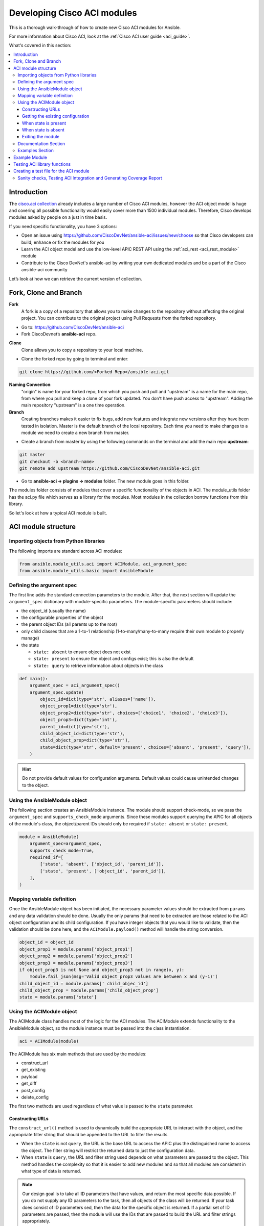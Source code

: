 .. _aci_dev_guide:

****************************
Developing Cisco ACI modules
****************************
This is a thorough walk-through of how to create new Cisco ACI modules for Ansible.

For more information about Cisco ACI, look at the :ref:`Cisco ACI user guide <aci_guide>`.

What's covered in this section:

.. contents::
   :depth: 3
   :local:


.. _aci_dev_guide_intro:

Introduction
============
The `cisco.aci collection <https://galaxy.ansible.com/cisco/aci>`_ already includes a large number of Cisco ACI modules, however the ACI object model is huge and covering all possible functionality would easily cover more than 1500 individual modules. Therefore, Cisco develops modules asked by people on a just in time basis.

If you need specific functionality, you have 3 options:

- Open an issue using https://github.com/CiscoDevNet/ansible-aci/issues/new/choose so that Cisco developers can build, enhance or fix the modules for you
- Learn the ACI object model and use the low-level APIC REST API using the :ref:`aci_rest <aci_rest_module>` module
- Contribute to the Cisco DevNet's ansible-aci by writing your own dedicated modules and be a part of the Cisco ansible-aci community

.. _aci_dev_guide_git:

Let’s look at how we can retrieve the current version of collection. 

Fork, Clone and Branch
======================

**Fork**
   A fork is a copy of a repository that allows you to make changes to the repository without affecting the original project.
   You can contribute to the original project using Pull Requests from the forked repository.

* Go to: https://github.com/CiscoDevNet/ansible-aci
* Fork CiscoDevnet’s **ansible-aci** repo. 

.. seealso::

   `_How to fork a repo: <https://docs.github.com/en/github/getting-started-with-github/fork-a-repo>`_
   
**Clone**  
   Clone allows you to copy a repository to your local machine. 

* Clone the forked repo by going to terminal and enter: 
.. code-block:: Blocks

   git clone https://github.com/<Forked Repo>/ansible-aci.git


**Naming Convention**
   "origin" is name for your forked repo, from which you push and pull and "upstream" is a name for the main repo, from where you pull and keep a clone of your   fork updated. You don't have push access to "upstream". Adding the main repository "upstream" is a one time operation.


**Branch**
   Creating branches makes it easier to fix bugs, add new features and integrate new versions after they have been tested in isolation. Master is the default
   branch of the local repository. Each time you need to make changes to a module we need to create a new branch from master.

* Create a branch from master by using the following commands on the terminal and add the main repo **upstream**:
.. code-block:: Blocks
   
   git master
   git checkout -b <branch-name> 
   git remote add upstream https://github.com/CiscoDevNet/ansible-aci.git

* Go to **ansible-aci -> plugins -> modules** folder. The new module goes in this folder.

The modules folder consists of modules that cover a specific functionality of the objects in ACI. The module_utils folder has the aci.py file which serves as a library for the modules. Most modules in the collection borrow functions from this library.

So let's look at how a typical ACI module is built.

.. _aci_dev_guide_module_structure:

ACI module structure
====================

Importing objects from Python libraries
---------------------------------------
The following imports are standard across ACI modules:

.. code-block:: python

    from ansible.module_utils.aci import ACIModule, aci_argument_spec
    from ansible.module_utils.basic import AnsibleModule


Defining the argument spec
--------------------------
The first line adds the standard connection parameters to the module. After that, the next section will update the ``argument_spec`` dictionary with module-specific parameters. The module-specific parameters should include:

* the object_id (usually the name)
* the configurable properties of the object
* the parent object IDs (all parents up to the root)
* only child classes that are a 1-to-1 relationship (1-to-many/many-to-many require their own module to properly manage)
* the state

  + ``state: absent`` to ensure object does not exist
  + ``state: present`` to ensure the object and configs exist; this is also the default
  + ``state: query`` to retrieve information about objects in the class

.. code-block:: python

    def main():
        argument_spec = aci_argument_spec()
        argument_spec.update(
            object_id=dict(type='str', aliases=['name']),
            object_prop1=dict(type='str'),
            object_prop2=dict(type='str', choices=['choice1', 'choice2', 'choice3']),
            object_prop3=dict(type='int'),
            parent_id=dict(type='str'),
            child_object_id=dict(type='str'),
            child_object_prop=dict(type='str'),
            state=dict(type='str', default='present', choices=['absent', 'present', 'query']),
        )


.. hint:: Do not provide default values for configuration arguments. Default values could cause unintended changes to the object.

Using the AnsibleModule object
------------------------------
The following section creates an AnsibleModule instance. The module should support check-mode, so we pass the ``argument_spec`` and  ``supports_check_mode`` arguments. Since these modules support querying the APIC for all objects of the module's class, the object/parent IDs should only be required if ``state: absent`` or ``state: present``.

.. code-block:: python

    module = AnsibleModule(
        argument_spec=argument_spec,
        supports_check_mode=True,
        required_if=[
            ['state', 'absent', ['object_id', 'parent_id']],
            ['state', 'present', ['object_id', 'parent_id']],
        ],
    )


Mapping variable definition
---------------------------
Once the AnsibleModule object has been initiated, the necessary parameter values should be extracted from ``params`` and any data validation should be done. Usually the only params that need to be extracted are those related to the ACI object configuration and its child configuration. If you have integer objects that you would like to validate, then the validation should be done here, and the ``ACIModule.payload()`` method will handle the string conversion.

.. code-block:: python

    object_id = object_id
    object_prop1 = module.params['object_prop1']
    object_prop2 = module.params['object_prop2']
    object_prop3 = module.params['object_prop3']
    if object_prop3 is not None and object_prop3 not in range(x, y):
        module.fail_json(msg='Valid object_prop3 values are between x and (y-1)')
    child_object_id = module.params[' child_objec_id']
    child_object_prop = module.params['child_object_prop']
    state = module.params['state']


Using the ACIModule object
--------------------------
The ACIModule class handles most of the logic for the ACI modules. The ACIModule extends functionality to the AnsibleModule object, so the module instance must be passed into the class instantiation.

.. code-block:: python

    aci = ACIModule(module)

The ACIModule has six main methods that are used by the modules:

* construct_url
* get_existing
* payload
* get_diff
* post_config
* delete_config

The first two methods are used regardless of what value is passed to the ``state`` parameter.

Constructing URLs
^^^^^^^^^^^^^^^^^
The ``construct_url()`` method is used to dynamically build the appropriate URL to interact with the object, and the appropriate filter string that should be appended to the URL to filter the results.

* When the ``state`` is not ``query``, the URL is the base URL to access the APIC plus the distinguished name to access the object. The filter string will restrict the returned data to just the configuration data.
* When ``state`` is ``query``, the URL and filter string used depends on what parameters are passed to the object. This method handles the complexity so that it is easier to add new modules and so that all modules are consistent in what type of data is returned.

.. note:: Our design goal is to take all ID parameters that have values, and return the most specific data possible. If you do not supply any ID parameters to the task, then all objects of the class will be returned. If your task does consist of ID parameters sed, then the data for the specific object is returned. If a partial set of ID parameters are passed, then the module will use the IDs that are passed to build the URL and filter strings appropriately.

The ``construct_url()`` method takes 2 required arguments:

* **self** - passed automatically with the class instance
* **root_class** - A dictionary consisting of ``aci_class``, ``aci_rn``, ``target_filter``, and ``module_object`` keys

  + **aci_class**: The name of the class used by the APIC, for example ``fvTenant``

  + **aci_rn**: The relative name of the object, for example ``tn-ACME``

  + **target_filter**: A dictionary with key-value pairs that make up the query string for selecting a subset of entries, for example ``{'name': 'ACME'}``

  + **module_object**: The particular object for this class, for example ``ACME``

Example:

.. code-block:: python

    aci.construct_url(
        root_class=dict(
            aci_class='fvTenant',
            aci_rn='tn-{0}'.format(tenant),
            target_filter={'name': tenant},
            module_object=tenant,
        ),
    )

Some modules, like ``aci_tenant``, are the root class and so they would not need to pass any additional arguments to the method.

The ``construct_url()`` method takes 4 optional arguments, the first three imitate the root class as described above, but are for child objects:

* subclass_1 - A dictionary consisting of ``aci_class``, ``aci_rn``, ``target_filter``, and ``module_object`` keys

  + Example: Application Profile Class (AP)

* subclass_2 - A dictionary consisting of ``aci_class``, ``aci_rn``, ``target_filter``, and ``module_object`` keys

  + Example: End Point Group (EPG)

* subclass_3 - A dictionary consisting of ``aci_class``, ``aci_rn``, ``target_filter``, and ``module_object`` keys

  + Example: Binding a Contract to an EPG

* child_classes - The list of APIC names for the child classes supported by the modules.

  + This is a list, even if it is a list of one
  + These are the unfriendly names used by the APIC
  + These are used to limit the returned child_classes when possible
  + Example: ``child_classes=['fvRsBDSubnetToProfile', 'fvRsNdPfxPol']``

.. note:: Sometimes the APIC will require special characters ([, ], and -) or will use object metadata in the name ("vlanns" for VLAN pools); the module should handle adding special characters or joining of multiple parameters in order to keep expected inputs simple.

Getting the existing configuration
^^^^^^^^^^^^^^^^^^^^^^^^^^^^^^^^^^
Once the URL and filter string have been built, the module is ready to retrieve the existing configuration for the object:

* ``state: present`` retrieves the configuration to use as a comparison against what was entered in the task. All values that are different than the existing values will be updated.
* ``state: absent`` uses the existing configuration to see if the item exists and needs to be deleted.
* ``state: query`` uses this to perform the query for the task and report back the existing data.

.. code-block:: python

    aci.get_existing()


When state is present
^^^^^^^^^^^^^^^^^^^^^
When ``state: present``, the module needs to perform a diff against the existing configuration and the task entries. If any value needs to be updated, then the module will make a POST request with only the items that need to be updated. Some modules have children that are in a 1-to-1 relationship with another object; for these cases, the module can be used to manage the child objects.

Building the ACI payload
""""""""""""""""""""""""
The ``aci.payload()`` method is used to build a dictionary of the proposed object configuration. All parameters that were not provided a value in the task will be removed from the dictionary (both for the object and its children). Any parameter that does have a value will be converted to a string and added to the final dictionary object that will be used for comparison against the existing configuration.

The ``aci.payload()`` method takes two required arguments and 1 optional argument, depending on if the module manages child objects.

* ``aci_class`` is the APIC name for the object's class, for example ``aci_class='fvBD'``
* ``class_config`` is the appropriate dictionary to be used as the payload for the POST request

  + The keys should match the names used by the APIC.
  + The values should be the corresponding value in ``module.params``; these are the variables defined above

* ``child_configs`` is optional, and is a list of child config dictionaries.

  + The child configs include the full child object dictionary, not just the attributes configuration portion.
  + The configuration portion is built the same way as the object.

.. code-block:: python

    aci.payload(
        aci_class=aci_class,
        class_config=dict(
            name=bd,
            descr=description,
            type=bd_type,
        ),
        child_configs=[
            dict(
                fvRsCtx=dict(
                    attributes=dict(
                        tnFvCtxName=vrf
                    ),
                ),
            ),
        ],
    )


Performing the request
""""""""""""""""""""""
The ``get_diff()`` method is used to perform the diff, and takes only one required argument, ``aci_class``.
Example: ``aci.get_diff(aci_class='fvBD')``

The ``post_config()`` method is used to make the POST request to the APIC if needed. This method doesn't take any arguments and handles check mode.
Example: ``aci.post_config()``


Example code
""""""""""""
.. code-block:: text

    if state == 'present':
        aci.payload(
            aci_class='<object APIC class>',
            class_config=dict(
                name=object_id,
                prop1=object_prop1,
                prop2=object_prop2,
                prop3=object_prop3,
            ),
            child_configs=[
                dict(
                    '<child APIC class>'=dict(
                        attributes=dict(
                            child_key=child_object_id,
                            child_prop=child_object_prop
                        ),
                    ),
                ),
            ],
        )

        aci.get_diff(aci_class='<object APIC class>')

        aci.post_config()


When state is absent
^^^^^^^^^^^^^^^^^^^^
If the task sets the state to absent, then the ``delete_config()`` method is all that is needed. This method does not take any arguments, and handles check mode.

.. code-block:: text

        elif state == 'absent':
            aci.delete_config()


Exiting the module
^^^^^^^^^^^^^^^^^^
To have the module exit, call the ACIModule method ``exit_json()``. This method automatically takes care of returning the common return values for you.

.. code-block:: text

        aci.exit_json()

    if __name__ == '__main__':
        main()

Documentation Section
---------------------
All the parameters defined in the argument_spec like the object_id, configurable properties of the object, parent object IDs, state etc. need to be documented in the same file as the module. The format of documentation is shown below:

.. code-block:: yaml

   DOCUMENTATION = r'''
   ---
   module: aci_<name_of_module>
   short_description: Short description of the module being created (config:<name_of_class>)
   description:
   - Functionality one
   - Functionality two
   options:
     object_id:
       description:
       - Description of object
       type: data type of object eg. 'str'
       aliases: [ Alternate name of the object ]
     object_prop1:
       description:
       - Description of property one
       type: Property's data type eg. 'int'
       choices: [ choice one, choice two ]
     object_prop2:
       description:
       - Description of property two
       type: Property's data type eg. 'bool'
     state:
       description:
       - Use C(present) or C(absent) for adding or removing.
       - Use C(query) for listing an object or multiple objects.
       type: str
       choices: [ absent, present, query ]
       default: present
   extends_documentation_fragment:
   - cisco.aci.aci

Examples Section
----------------
Examples section must consist of Ansible tasks which can be used as a reference to build playbooks. The format of this section is shown below:

.. code-block:: yaml

   EXAMPLES = r'''
   - name: Add a new object
     cisco.aci.aci_<name_of_module>:
       host: apic
       username: admin
       password: SomeSecretePassword
       object_id: id
       object_prop1: prop1
       object_prop2: prop2
       state: present
      delegate_to: localhost

   - name: Remove an object
     cisco.aci.aci_<name_of_module>:
       host: apic
       username: admin
       password: SomeSecretePassword
       object_id: id
       object_prop1: prop1
       object_prop2: prop2
       state: absent
      delegate_to: localhost

   - name: Query an object
     cisco.aci.aci_<name_of_module>:
       host: apic
       username: admin
       password: SomeSecretePassword
       object_id: id
       state: query
      delegate_to: localhost

   - name: Query all objects
     cisco.aci.aci_<name_of_module>:
       host: apic
       username: admin
       password: SomeSecretePassword
       state: query
      delegate_to: localhost
   '''

Example Module
==============

The following example consists of Documentation, Examples and Module Sections discussed above. All these sections must be present in a single file: **aci_<aci-module-name>.py** which goes inside the **modules** folder.

.. code-block:: python

      #!/usr/bin/python
      # -*- coding: utf-8 -*-

      # Copyright: (c) <year>, <Name> (@<github id>)
      # GNU General Public License v3.0+ (see LICENSE or https://www.gnu.org/licenses/gpl-3.0.txt)

      from __future__ import absolute_import, division, print_function
      __metaclass__ = type

      ANSIBLE_METADATA = {'metadata_version': '1.1',
                          'status': ['preview'],
                          'supported_by': 'community'}

      DOCUMENTATION = r'''
      ---
      module: aci_l2out
      short_description: Manage Layer2 Out (L2Out) objects.
      description:
      - Manage Layer2 Out configuration on Cisco ACI fabrics.
      options:
        tenant:
          description:
          - Name of an existing tenant.
          type: str
        l2out:
          description:
          - The name of outer layer2.
          type: str
          aliases: [ 'name' ]
        description:
          description:
          - Description for the L2Out.
          type: str
        bd:
          description:
          - Name of the Bridge domain which is associted with the L2Out.
          type: str
        domain:
          description:
          - Name of the external L2 Domain that is being associated with L2Out.
          type: str
        vlan:
          description:
          - The VLAN which is being associated with the L2Out.
          type: int
        state:
          description:
          - Use C(present) or C(absent) for adding or removing.
          - Use C(query) for listing an object or multiple objects.
          type: str
          choices: [ absent, present, query ]
          default: present
        name_alias:
          description:
          - The alias for the current object. This relates to the nameAlias field in ACI.
          type: str
      extends_documentation_fragment:
      - cisco.aci.aci

      notes:
      - The C(tenant) must exist before using this module in your playbook.
        The M(cisco.aci.aci_tenant) modules can be used for this.
      seealso:
      - name: APIC Management Information Model reference
        description: More information about the internal APIC class B(fvTenant).
        link: https://developer.cisco.com/docs/apic-mim-ref/
      author:
      - <Author's Name> (@<github id>)
      '''

      EXAMPLES = r'''
      - name: Add a new L2Out
        cisco.aci.aci_l2out:
          host: apic
          username: admin
          password: SomeSecretePassword
          tenant: Auto-Demo
          l2out: l2out
          description: via Ansible
          bd: bd1
          domain: l2Dom
          vlan: 3200
          state: present
          delegate_to: localhost

      - name: Remove an L2Out
        cisco.aci.aci_l2out:
          host: apic
          username: admin
          password: SomeSecretePassword
          tenant: Auto-Demo
          l2out: l2out
          state: absent
          delegate_to: localhost

      - name: Query an L2Out
        cisco.aci.aci_l2out:
          host: apic
          username: admin
          password: SomeSecretePassword
          tenant: Auto-Demo
          l2out: l2out
          state: query
          delegate_to: localhost
          register: query_result

      - name: Query all L2Outs in a specific tenant
        cisco.aci.aci_l2out:
          host: apic
          username: admin
          password: SomeSecretePassword
          tenant: Auto-Demo
          state: query
          delegate_to: localhost
          register: query_result
      '''

      RETURN = r'''
         current:
           description: The existing configuration from the APIC after the module has finished
           returned: success
           type: list
           sample:
             [
                 {
                     "fvTenant": {
                         "attributes": {
                             "descr": "Production environment",
                             "dn": "uni/tn-production",
                             "name": "production",
                             "nameAlias": "",
                             "ownerKey": "",
                             "ownerTag": ""
                         }
                     }
                 }
             ]
         error:
           description: The error information as returned from the APIC
           returned: failure
           type: dict
           sample:
             {
                 "code": "122",
                 "text": "unknown managed object class foo"
             }
         raw:
           description: The raw output returned by the APIC REST API (xml or json)
           returned: parse error
           type: str
           sample: '<?xml version="1.0" encoding="UTF-8"?><imdata totalCount="1"><error code="122" text="unknown managed object class "/></imdata>'
         sent:
           description: The actual/minimal configuration pushed to the APIC
           returned: info
           type: list
           sample:
             {
                 "fvTenant": {
                     "attributes": {
                         "descr": "Production environment"
                     }
                 }
             }
         previous:
           description: The original configuration from the APIC before the module has started
           returned: info
           type: list
           sample:
             [
                 {
                     "fvTenant": {
                         "attributes": {
                             "descr": "Production",
                             "dn": "uni/tn-production",
                             "name": "production",
                             "nameAlias": "",
                             "ownerKey": "",
                             "ownerTag": ""
                         }
                     }
                 }
             ]
         proposed:
           description: The assembled configuration from the user-provided parameters
           returned: info
           type: dict
           sample:
             {
                 "fvTenant": {
                     "attributes": {
                         "descr": "Production environment",
                         "name": "production"
                     }
                 }
             }
         filter_string:
           description: The filter string used for the request
           returned: failure or debug
           type: str
           sample: ?rsp-prop-include=config-only
         method:
           description: The HTTP method used for the request to the APIC
           returned: failure or debug
           type: str
           sample: POST
         response:
           description: The HTTP response from the APIC
           returned: failure or debug
           type: str
           sample: OK (30 bytes)
         status:
           description: The HTTP status from the APIC
           returned: failure or debug
           type: int
           sample: 200
         url:
           description: The HTTP url used for the request to the APIC
           returned: failure or debug
           type: str
           sample: https://10.11.12.13/api/mo/uni/tn-production.json
         '''

      from ansible.module_utils.basic import AnsibleModule
      from ansible_collections.cisco.aci.plugins.module_utils.aci import ACIModule, aci_argument_spec


      def main():
          argument_spec = aci_argument_spec()
          argument_spec.update(
              bd=dict(type='str'),
              l2out=dict(type='str', aliases=['name']),
              domain=dict(type='str'),
              vlan=dict(type='int'),
              description=dict(type='str'),
              state=dict(type='str', default='present', choices=['absent', 'present', 'query']),
              tenant=dict(type='str'),
              name_alias=dict(type='str'),
          )

          module = AnsibleModule(
              argument_spec=argument_spec,
              supports_check_mode=True,
              required_if=[
                  ['state', 'absent', ['l2out', 'tenant']],
                  ['state', 'present', ['bd', 'l2out', 'tenant', 'domain', 'vlan']],
              ],
          )

          bd = module.params.get('bd')
          l2out = module.params.get('l2out')
          description = module.params.get('description')
          domain = module.params.get('domain')
          vlan = module.params.get('vlan')
          state = module.params.get('state')
          tenant = module.params.get('tenant')
          name_alias = module.params.get('name_alias')
          child_classes = ['l2extRsEBd', 'l2extRsL2DomAtt', 'l2extLNodeP']

          aci = ACIModule(module)
          aci.construct_url(
              root_class=dict(
                  aci_class='fvTenant',
                  aci_rn='tn-{0}'.format(tenant),
                  module_object=tenant,
                  target_filter={'name': tenant},
              ),
              subclass_1=dict(
                  aci_class='l2extOut',
                  aci_rn='l2out-{0}'.format(l2out),
                  module_object=l2out,
                  target_filter={'name': l2out},
              ),
              child_classes=child_classes,
          )

          aci.get_existing()

          if state == 'present':
              child_configs = [
                  dict(
                      l2extRsL2DomAtt=dict(
                          attributes=dict(
                              tDn='uni/l2dom-{0}'.format(domain)
                          )
                      )
                  ),
                  dict(
                      l2extRsEBd=dict(
                          attributes=dict(
                              tnFvBDName=bd, encap='vlan-{0}'.format(vlan)
                          )
                      )
                  )
              ]

              aci.payload(
                  aci_class='l2extOut',
                  class_config=dict(
                      name=l2out,
                      descr=description,
                      dn='uni/tn-{0}/l2out-{1}'.format(tenant, l2out),
                      nameAlias=name_alias
                  ),
                  child_configs=child_configs,
              )

              aci.get_diff(aci_class='l2extOut')

              aci.post_config()

          elif state == 'absent':
              aci.delete_config()

          aci.exit_json()


      if __name__ == "__main__":
          main()


.. _aci_dev_guide_testing:

Testing ACI library functions
=============================
You can test your ``construct_url()`` and ``payload()`` arguments without accessing APIC hardware by using the following python script:

.. code-block:: text

    #!/usr/bin/python
    import json
    from ansible.module_utils.network.aci.aci import ACIModule

    # Just another class mimicing a bare AnsibleModule class for construct_url() and payload() methods
    class AltModule():
        params = dict(
            host='dummy',
            port=123,
            protocol='https',
            state='present',
            output_level='debug',
        )

    # A sub-class of ACIModule to overload __init__ (we don't need to log into APIC)
    class AltACIModule(ACIModule):
        def __init__(self):
            self.result = dict(changed=False)
            self.module = AltModule()
            self.params = self.module.params

    # Instantiate our version of the ACI module
    aci = AltACIModule()

    # Define the variables you need below
    aep = 'AEP'
    aep_domain = 'uni/phys-DOMAIN'

    # Below test the construct_url() arguments to see if it produced correct results
    aci.construct_url(
        root_class=dict(
            aci_class='infraAttEntityP',
            aci_rn='infra/attentp-{}'.format(aep),
            target_filter={'name': aep},
            module_object=aep,
        ),
        subclass_1=dict(
            aci_class='infraRsDomP',
            aci_rn='rsdomP-[{}]'.format(aep_domain),
            target_filter={'tDn': aep_domain},
            module_object=aep_domain,
        ),
    )

    # Below test the payload arguments to see if it produced correct results
    aci.payload(
        aci_class='infraRsDomP',
        class_config=dict(tDn=aep_domain),
    )

    # Print the URL and proposed payload
    print 'URL:', json.dumps(aci.url, indent=4)
    print 'PAYLOAD:', json.dumps(aci.proposed, indent=4)


This will result in:

.. code-block:: yaml

    URL: "https://dummy/api/mo/uni/infra/attentp-AEP/rsdomP-[phys-DOMAIN].json"
    PAYLOAD: {
        "infraRsDomP": {
            "attributes": {
                "tDn": "phys-DOMAIN"
            }
        }
    }
    
Creating a test file for the ACI module
=======================================
* Go to **ansible-aci -> tests -> intergartion -> targets**
* Create a folder having the same name as the module of the format: `aci_<aci-module-name>`
* Create a folder: **tasks**, inside `aci_<aci-module-name>`
* Create a yml file: **main.yml** inside **tasks**
* The **main.yml** will serve as the test file for the new module. It should have all the tasks that comprises all functions in the new module. 

Example is provided below for reference.

The following test file verifies the Layer2 Out configuration on ACI module:

.. code-block:: yaml

   # Test code for the ACI modules
   # Copyright: (c) <year>, <Name> (@<github id>)

   # GNU General Public License v3.0+ (see LICENSE or https://www.gnu.org/licenses/gpl-3.0.txt)

   - name: Test that we have an ACI APIC host, ACI username and ACI password
     fail:
       msg: 'Please define the following variables: aci_hostname, aci_username and aci_password.'
     when: aci_hostname is not defined or aci_username is not defined or aci_password is not defined

   # GET Credentials from the inventory
   - name: Set vars
      set_fact: 
      aci_info: &aci_info
       host: "{{ aci_hostname }}"
       username: "{{ aci_username }}"
       password: "{{ aci_password }}"
       validate_certs: '{{ aci_validate_certs | default(false) }}'
       use_ssl: '{{ aci_use_ssl | default(true) }}'
       use_proxy: '{{ aci_use_proxy | default(true) }}'
       output_level: debug

   # CLEAN ENVIRONMENT
   - name: Remove ansible_tenant if it already exists
     aci_tenant:
       <<: *aci_info 
       tenant: ansible_tenant
       state: absent

   - name: Add a new tenant required for l2out
      aci_tenant:
       <<: *aci_info 
       tenant: ansible_tenant
       description: Ansible tenant
       state: present

   # ADD l2out 
   - name: Add L2Out
     aci_l2out:
       <<: *aci_info
       tenant: ansible_tenant
       l2out: ansible_l2out
       description: Test deployment 
       bd: ansible_bd
       domain: l2Dom
       vlan: 3200
       state: present
     register: add_l2out

   - name: Verify that ansible_l2out has been created with correct attributes
     assert:
       that:
       - add_l2out.current.0.l2extOut.attributes.dn == "uni/tn-ansible_tenant/l2out-ansible_l2out"
       - add_l2out.current.0.l2extOut.attributes.name == "ansible_l2out"

   # ADD l2out again to check idempotency
   - name: Add the L2Out again
     aci_l2out:
       <<: *aci_info
       tenant: ansible_tenant
       l2out: ansible_l2out
       description: Test deployment 
       bd: ansible_bd
       domain: l2Dom
       vlan: 3200
       state: present
     register: add_l2out_again

   - name: Verify that ansible_l2out stays the same
     assert:
       that:
       - add_l2out_again is not changed

   # QUERY l2out
   - name: Query the L2Out  
     aci_l2out:
       <<: *aci_info
       tenant: ansible_tenant
       l2out: ansible_l2out
       state: query
     register: query_l2out

   - name: Verify the attributes under query_l2out
     assert:
       that:
       - query_l2out is not changed
       - query_l2out.current.0.l2extOut.attributes.dn == "uni/tn-ansible_tenant/l2out-ansible_l2out"
       - query_l2out.current.0.l2extOut.attributes.name == "ansible_l2out"

   - name: Query all l2outs under a specific tenant
     aci_l2out:
       <<: *aci_info
       tenant: ansible_tenant
       state: query
     register: query_l2out_all

   - name: Verify query_l2out_all
     assert:
       that:
       - query_l2out_all is not changed

   # DELETE l2out
   - name: Remove the L2Out 
     aci_l2out:
       <<: *aci_info
       tenant: ansible_tenant
       l2out: ansible_l2out
       state: absent
     register: remove_l2out

   - name: Verify remove_l2out
     assert:
       that:
       - remove_l2out is changed
       - remove_l2out.previous.0.l2extOut.attributes.dn == "uni/tn-ansible_tenant/l2out-ansible_l2out"
       - remove_l2out.previous.0.l2extOut.attributes.name == "ansible_l2out"
       
Sanity checks, Testing ACI Integration and Generating Coverage Report
---------------------------------------------------------------------

* Go to **ansible-aci -> tests -> intergartion -> inventory.networking** and update the file

.. code-block:: ini

   [aci]
   <apic-label-name> ansible_host=<apic-host> ansible_connection=local aci_hostname=<apic-host> 
   aci_username=<apic-username> aci_password= <apic-password>

* Go to **ansible-aci** on terminal and test the new module using the following commands:

.. code-block:: Blocks

      ansible-galaxy collection build --force
      ansible-galaxy collection install cisco-aci-* --force
      cd ~/.ansible/collections/ansible_collections/cisco/aci
      ansible-test sanity --docker --color --truncate 0 -v --coverage
      ansible-test network-integration --docker --color --truncate 0 -vvv --coverage aci_<your module name>
      ansible-test coverage report
      ansible-test coverage html
      open ~/.ansible/collections/ansible_collections/cisco/aci/tests/output/reports/coverage/index.html

* Commit and Push the code to your forked repo:
The following git commands are for reference:

.. code-block:: Blocks
    
       git status
       git add <new-files>
       git commit -m <commit message>
       git fetch upstream master
       git rebase upstream/master
       git push origin <branch-name>


* Make a pull request from your forked repo to the original repo.

.. seealso::

   `ACI Fundamentals: ACI Policy Model <https://www.cisco.com/c/en/us/td/docs/switches/datacenter/aci/apic/sw/1-x/aci-fundamentals/b_ACI-Fundamentals/b_ACI-Fundamentals_chapter_010001.html>`_
       A good introduction to the ACI object model.
   `APIC Management Information Model reference <https://developer.cisco.com/docs/apic-mim-ref/>`_
       Complete reference of the APIC object model.
   `APIC REST API Configuration Guide <https://www.cisco.com/c/en/us/td/docs/switches/datacenter/aci/apic/sw/2-x/rest_cfg/2_1_x/b_Cisco_APIC_REST_API_Configuration_Guide.html>`_
       Detailed guide on how the APIC REST API is designed and used, incl. many examples.

